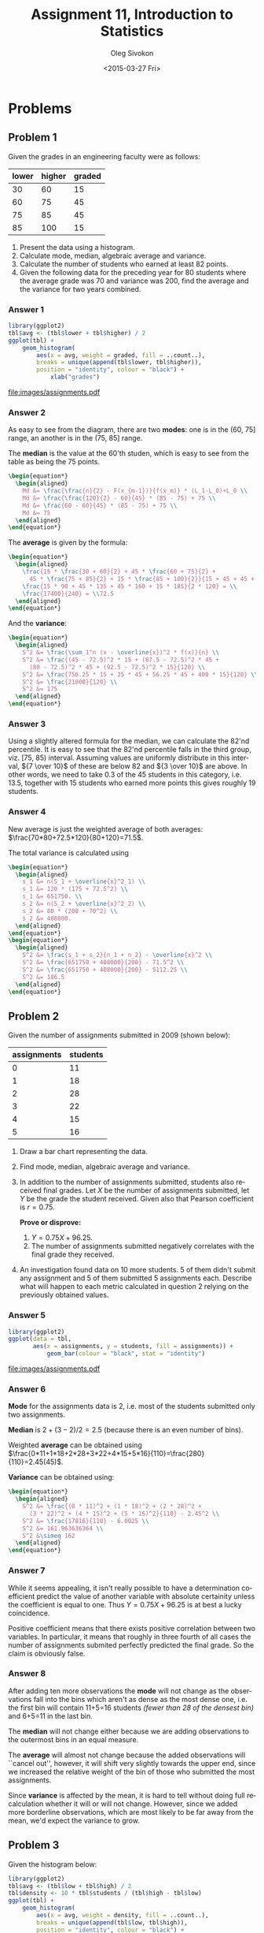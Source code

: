 # -*- fill-column: 80; org-confirm-babel-evaluate: nil -*-

#+TITLE:     Assignment 11, Introduction to Statistics
#+AUTHOR:    Oleg Sivokon
#+EMAIL:     olegsivokon@gmail.com
#+DATE:      <2015-03-27 Fri>
#+DESCRIPTION: First asssignment in the course Introduction to Statistics
#+KEYWORDS: Discrete Mathematics, assignment, bar chart, histogram
#+LANGUAGE: en
#+LaTeX_CLASS: article
#+LATEX_HEADER: \usepackage[usenames,dvipsnames]{color}
#+LATEX_HEADER: \usepackage[backend=bibtex, style=numeric]{biblatex}
#+LATEX_HEADER: \usepackage{commath}
#+LATEX_HEADER: \usepackage{tikz}
#+LATEX_HEADER: \usetikzlibrary{shapes,backgrounds}
#+LATEX_HEADER: \usepackage{marginnote}
#+LATEX_HEADER: \usepackage{listings}
#+LATEX_HEADER: \usepackage{color}
#+LATEX_HEADER: \usepackage{enumerate}
#+LATEX_HEADER: \hypersetup{urlcolor=blue}
#+LATEX_HEADER: \hypersetup{colorlinks,urlcolor=blue}
#+LATEX_HEADER: \addbibresource{bibliography.bib}
#+LATEX_HEADER: \setlength{\parskip}{16pt plus 2pt minus 2pt}
#+LATEX_HEADER: \definecolor{codebg}{rgb}{0.96,0.99,0.8}
#+LATEX_HEADER: \definecolor{codestr}{rgb}{0.46,0.09,0.2}

#+BEGIN_SRC emacs-lisp :exports none
(setq org-latex-pdf-process
        '("latexmk -pdflatex='pdflatex -shell-escape -interaction nonstopmode' -pdf -bibtex -f %f")
        org-latex-listings t
        org-src-fontify-natively t
        org-babel-latex-htlatex "htlatex")
(defmacro by-backend (&rest body)
    `(cl-case (when (boundp 'backend) (org-export-backend-name backend))
       ,@body))
#+END_SRC

#+RESULTS:
: by-backend

#+BEGIN_LATEX
  \lstset{ %
    backgroundcolor=\color{codebg},
    basicstyle=\ttfamily\scriptsize,
    breakatwhitespace=false,         % sets if automatic breaks should only happen at whitespace
    breaklines=false,
    captionpos=b,                    % sets the caption-position to bottom
    commentstyle=\color{mygreen},    % comment style
    framexleftmargin=10pt,
    xleftmargin=10pt,
    framerule=0pt,
    frame=tb,                        % adds a frame around the code
    keepspaces=true,                 % keeps spaces in text, useful for keeping indentation of code (possibly needs columns=flexible)
    keywordstyle=\color{blue},       % keyword style
    showspaces=false,                % show spaces everywhere adding particular underscores; it overrides 'showstringspaces'
    showstringspaces=false,          % underline spaces within strings only
    showtabs=false,                  % show tabs within strings adding particular underscores
    stringstyle=\color{codestr},     % string literal style
    tabsize=2,                       % sets default tabsize to 2 spaces
  }
#+END_LATEX

\clearpage

* Problems

** Problem 1
   Given the grades in an engineering faculty were as follows:

   #+NAME: students
   | lower | higher | graded |
   |-------+--------+--------|
   |    30 |     60 |     15 |
   |    60 |     75 |     45 |
   |    75 |     85 |     45 |
   |    85 |    100 |     15 |

   1. Present the data using a histogram.
   2. Calculate mode, median, algebraic average and variance.
   3. Calculate the number of students who earned at least 82 points.
   4. Given the following data for the preceding year for 80 students
      where the average grade was 70 and variance was 200, find the
      average and the variance for two years combined.

*** Answer 1

    #+NAME: students-histogram
    #+HEADER: :file images/students.pdf :width 10 :height 10
    #+HEADER: :exports both
    #+BEGIN_SRC R :results output graphics :var tbl=students
      library(ggplot2)
      tbl$avg <- (tbl$lower + tbl$higher) / 2
      ggplot(tbl) + 
          geom_histogram(
              aes(x = avg, weight = graded, fill = ..count..), 
              breaks = unique(append(tbl$lower, tbl$higher)),
              position = "identity", colour = "black") +
                  xlab("grades")
      
    #+END_SRC

    #+RESULTS: students-histogram
    [[file:images/assignments.pdf]]

*** Answer 2
    As easy to see from the diagram, there are two *modes*: one is in the
    (60, 75] range, an another is in the (75, 85] range.
    
    The *median* is the value at the 60'th studen, which is easy to see
    from the table as being the 75 points.
    #+HEADER: :exports results
    #+HEADER: :results (by-backend (pdf "latex") (t "raw"))
    #+BEGIN_SRC latex
      \begin{equation*}
        \begin{aligned}
          Md &= \frac{\frac{n}{2} - F(x_{m-1})}{f(x_m)} * (L_1-L_0)+L_0 \\
          Md &= \frac{\frac{120}{2} - 60}{45} * (85 - 75) + 75 \\
          Md &= \frac{60 - 60}{45} * (85 - 75) + 75 \\
          Md &= 75
        \end{aligned}
      \end{equation*}
    #+END_SRC

    The *average* is given by the formula:
    #+HEADER: :exports results
    #+HEADER: :results (by-backend (pdf "latex") (t "raw"))
    #+BEGIN_SRC latex
      \begin{equation*}
        \begin{aligned}
          \frac{15 * \frac{30 + 60}{2} + 45 * \frac{60 + 75}{2} +
            45 * \frac{75 + 85}{2} + 15 * \frac{85 + 100}{2}}{15 + 45 + 45 + 15} = \\
          \frac{15 * 90 + 45 * 135 + 45 * 160 + 15 * 185}{2 * 120} = \\
          \frac{17400}{240} = \\72.5
        \end{aligned}
      \end{equation*}
    #+END_SRC

    And the *variance*:
    #+HEADER: :exports results
    #+HEADER: :results (by-backend (pdf "latex") (t "raw"))
    #+BEGIN_SRC latex
      \begin{equation*}
        \begin{aligned}
          S^2 &= \frac{\sum_1^n (x - \overline{x})^2 * f(x)}{n} \\
          S^2 &= \frac{(45 - 72.5)^2 * 15 + (67.5 - 72.5)^2 * 45 +
            (80 - 72.5)^2 * 45 + (92.5 - 72.5)^2 * 15}{120} \\
          S^2 &= \frac{756.25 * 15 + 25 * 45 + 56.25 * 45 + 400 * 15}{120} \\
          S^2 &= \frac{21000}{120} \\
          S^2 &= 175
        \end{aligned}
      \end{equation*}
    #+END_SRC

*** Answer 3
    Using a slightly altered formula for the median, we can calculate the 82'nd
    percentile.  It is easy to see that the 82'nd percentile falls in the third
    group, viz. [75, 85) interval.  Assuming values are uniformly distribute
    in this interval, ${7 \over 10}$ of these are below 82 and ${3 \over 10}$
    are above.  In other words, we need to take 0.3 of the 45 students in this
    category, i.e. 13.5, together with 15 students who earned more points this
    gives roughly 19 students.

*** Answer 4
    New average is just the weighted average of both averages:
    $\frac{70*80+72.5*120}{80+120}=71.5$.

    The total variance is calculated using
    #+HEADER: :exports results
    #+HEADER: :results (by-backend (pdf "latex") (t "raw"))
    #+BEGIN_SRC latex
      \begin{equation*}
        \begin{aligned}
          s_1 &= n(S_1 + \overline{x}^2_1) \\
          s_1 &= 120 * (175 + 72.5^2) \\
          s_1 &= 651750. \\
          s_2 &= n(S_2 + \overline{x}^2_2) \\
          s_2 &= 80 * (200 + 70^2) \\
          s_2 &= 408000.
        \end{aligned}
      \end{equation*}
      \begin{equation*}
        \begin{aligned}
          S^2 &= \frac{s_1 + s_2}{n_1 + n_2} - \overline{x}^2 \\
          S^2 &= \frac{651750 + 408000}{200} - 71.5^2 \\
          S^2 &= \frac{651750 + 408000}{200} - 5112.25 \\
          S^2 &= 186.5
        \end{aligned}
      \end{equation*}
    #+END_SRC

** Problem 2
   Given the number of assignments submitted in 2009 (shown below):

   #+NAME: assignments
   | assignments | students |
   |-------------+----------|
   |           0 |       11 |
   |           1 |       18 |
   |           2 |       28 |
   |           3 |       22 |
   |           4 |       15 |
   |           5 |       16 |

   1. Draw a bar chart representing the data.
   2. Find mode, median, algebraic average and variance.
   3. In addition to the number of assignments submitted, students
      also received final grades.  Let $X$ be the number of assignments
      submitted, let $Y$ be the grade the student received.  Given also that
      Pearson coefficient is $r=0.75$.
      
      *Prove or disprove:*
      1. $Y = 0.75X + 96.25$.
      2. The number of assignments submitted negatively correlates with
         the final grade they received.
         
   4. An investigation found data on 10 more students.  5 of them didn't
      submit any assignment and 5 of them submitted 5 assignments each.
      Describe what will happen to each metric calculated in question 2 relying
      on the previously obtained values.

*** Answer 5
    #+NAME: assignments-histogram
    #+HEADER: :file images/assignments.pdf :width 10 :height 10
    #+HEADER: :exports both
    #+BEGIN_SRC R :results output graphics :var tbl=assignments
      library(ggplot2)
      ggplot(data = tbl, 
             aes(x = assignments, y = students, fill = assignments)) +
                 geom_bar(colour = "black", stat = "identity")
    #+END_SRC

    #+RESULTS: assignments-histogram
    [[file:images/assignments.pdf]]

*** Answer 6
    *Mode* for the assignments data is 2, i.e. most of the students submitted
    only two assignments.

    *Median* is $2+(3-2)/2=2.5$ (because there is an even number of bins).

    Weighted *average* can be obtained using
    $\frac{0*11+1*18+2*28+3*22+4*15+5*16}{110}=\frac{280}{110}=2.45(45)$.

    *Variance* can be obtained using:
    #+HEADER: :exports results
    #+HEADER: :results (by-backend (pdf "latex") (t "raw"))
    #+BEGIN_SRC latex
      \begin{equation*}
        \begin{aligned}
          S^2 &= \frac{(0 * 11)^2 + (1 * 18)^2 + (2 * 28)^2 +
            (3 * 22)^2 + (4 * 15)^2 + (5 * 16)^2}{110} - 2.45^2 \\
          S^2 &= \frac{17816}{110} - 6.0025 \\
          S^2 &= 161.963636364 \\
          S^2 &\simeq 162
        \end{aligned}
      \end{equation*}
    #+END_SRC
    
*** Answer 7
    While it seems appealing, it isn't really possible to have a determination
    coefficient predict the value of another variable with absolute certainity
    unless the coefficient is equal to one.  Thus $Y = 0.75X + 96.25$ is at best
    a lucky coincidence.

    Positive coefficient means that there exists positive correlation between
    two variables.  In particular, it means that roughly in three fourth of all
    cases the number of assignments submited perfectly predicted the final grade.
    So the claim is obviously false.

*** Answer 8
    After adding ten more observations the *mode* will not change as the
    observations fall into the bins which aren't as dense as the most dense one,
    i.e. the first bin will contain 11+5=16 students
    /(fewer than 28 of the densest bin)/ and 6+5=11 in the last bin.

    The *median* will not change either because we are adding observations to
    the outermost bins in an equal measure.

    The *average* will almost not change because the added observations will
    ``cancel out'', however, it will shift very slightly towards the upper
    end, since we increased the relative weight of the bin of those who
    submitted the most assignments.

    Since *variance* is affected by the mean, it is hard to tell without
    doing full recalculation whether it will or will not change.  However,
    since we added more borderline observations, which are most likely to
    be far away from the mean, we'd expect the variance to grow.
    
** Problem 3
   Given the histogram below:

   #+BEGIN_COMMENT
   #+NAME: exam
   | low | high | students |
   |-----+------+----------|
   | 0   | 30   | 15       |
   | 30  | 60   | 30       |
   | 60  | 70   | 40       |
   | 70  | 90   | 60       |
   | 90  | 100  | 15       |
   #+END_COMMENT

   #+NAME: exam-histogram
   #+HEADER: :file images/exam.pdf :width 10 :height 10
   #+HEADER: :exports results
   #+BEGIN_SRC R :results output graphics :var tbl=exam
     library(ggplot2)
     tbl$avg <- (tbl$low + tbl$high) / 2
     tbl$density <- 10 * tbl$students / (tbl$high - tbl$low)
     ggplot(tbl) + 
         geom_histogram(
             aes(x = avg, weight = density, fill = ..count..), 
             breaks = unique(append(tbl$low, tbl$high)),
             position = "identity", colour = "black") +
                 xlab("grades")
   #+END_SRC

   #+RESULTS: exam-histogram
   [[file:images/exam.pdf]]

   1. Write the spread of the diagram.
   2. Calculate the mode, median, average and standard deviation.
   3. Students Paz, Or and Nadav received the following grades:
      - Paz :: Has standard score of 0.75.
      - Or :: Was awarded 75 points.
      - Nadav :: Is in the 80'th percentile.
        
      Rank Paz, Or and Nadav according to their grades from 
      lowest to highest.
   4. After the exam took place, the grader decided to award additional
      ten points to every student s.t. the resulting grade will not be greater
      than 100.
      
      Prove or disprove:
      1. The new average is 72.5.
      2. Standard deviation grew as the result of the change.

*** Answer 9
    As can be infered from the diagram, the grades were divides as shown below:
    
    #+NAME: post-exam
    | low | high | students | F(students) | f(students) |
    |-----+------+----------+-------------+-------------|
    |   0 |   30 |       15 |          15 |          15 |
    |  30 |   60 |       30 |          45 |          45 |
    |  60 |   70 |       40 |          85 |          65 |
    |  70 |   90 |       60 |         145 |          80 |
    |  90 |  100 |       15 |         160 |          95 |
    #+TBLFM: @2$4..@>$4=mcol(accum(add, @2$3..@>$3), @#-1)::@2$5..@>$5=$1+($2-$1)/2

*** Answer 10
    The *mode*, as can be seen in the diagram is 40.

    The *median* is in the middle of the third group (at position 80), which
    gives, using the formula:
    #+HEADER: :exports results
    #+HEADER: :results (by-backend (pdf "latex") (t "raw"))
    #+BEGIN_SRC latex
      \begin{equation*}
        \begin{aligned}
          Md &= \frac{\frac{n}{2} - F(x_{m-1})}{f(x_m)} * (L_1-L_0)+L_0 \\
          Md &= \frac{\frac{160}{2} - 45}{65} * (70 - 60) + 60 \\
          Md &= \frac{80 - 45}{65} * 10 + 75 \\
          Md &= \frac{70}{13} + 75 \\
          Md &= 80.3846153846.
        \end{aligned}
      \end{equation*}
    #+END_SRC

    The *average* can be obtained via $\frac{15*15+30*45+40*65+60*80+15*95}{160}=65$.

    The *standard deviation* can be obtained via:
    #+HEADER: :exports results
    #+HEADER: :results (by-backend (pdf "latex") (t "raw"))
    #+BEGIN_SRC latex
      \begin{equation*}
        \begin{aligned}
          \sigma &= \sqrt{\frac{\sum_{i=1}^n (x-\overline{x})^2}{n}} \\
          \sigma &= \sqrt{\frac{15 * (15 - 65)^2 + 30 * (45 - 65)^2 +
              40 * (65 - 65)^2 + 60 * (80 - 65)^2 + 15 * (95 - 65)^2}{160}} \\
          \sigma &= \sqrt{\frac{76500}{160}} \\
          \sigma &= 21.8660696057.
        \end{aligned}
      \end{equation*}
    #+END_SRC

*** Answer 11
    First, we'll calculate *Paz*'s grade.  Given the formula:
    $Z_x=\frac{x-\overline{x}}{S_x}$ obtains $x=Z_xS_x + \overline{x}$,
    substituting known values gives $x=0.75 * 25 + 80.4 \simeq 98$.

    Now, let's find *Nadav*'s grade.  Using the percentile formula:
    #+HEADER: :exports results
    #+HEADER: :results (by-backend (pdf "latex") (t "raw"))
    #+BEGIN_SRC latex
      \begin{equation*}
        \begin{aligned}
          C_k &= \frac{\frac{nk}{100} - F(x_{m-1})}{n}(L_1 - L_0) + L_0 \\
          C_k &= \frac{\frac{160*82}{100} - 85}{80}(90 - 70) + 70 \\
          C_k &= \frac{1.6*82 - 85}{80} * 20 + 70 \\
          C_k &= \frac{46.2}{4} + 70 \\
          C_k &= 81.55.
        \end{aligned}
      \end{equation*}
    #+END_SRC

    In conclusion, it looks like Or received the lowest grade (75), right
    after him was Nadav, with 82 points, and Paz was a clear leader,
    receiving a whooping 98 points.

*** Answer 12
    One way to look at what has happened is to notice that each group of
    students had to lose a number of students due to them receiving higher
    grades (except for the last group), and each group would gain some
    students (those transfered from the one below it in the rating),
    except, again, for the first one.  Assuming uniform distributin inside
    the bins, we can derive a formulat to calculate the number of students
    transfered: $\frac{L_1 - 10}{L_1 - L_2}f(x)$, where $L_1$ is the lower
    bound on the group and $L_2$ is the higher bound.  The table below
    provides a complete calculation:

    #+NAME: post-exam-10
    | low | high | students | out | in | new | avg |
    |-----+------+----------+-----+----+-----+-----|
    |   0 |   30 |       15 |   5 |  0 |  10 |  15 |
    |  30 |   60 |       30 |  10 |  5 |  25 |  45 |
    |  60 |   70 |       40 |  40 | 10 |  10 |  65 |
    |  70 |   90 |       60 |  30 | 40 |  70 |  80 |
    |  90 |  100 |       15 |   0 | 30 |  45 |  95 |
    #+TBLFM: @2$4..@>>$4=(10*$3)/($2-$1)::@3$5..@>$5=mcol(@2$4..@>$4, @#-2)::@2$6..@>$6=$3-$4+$5::@2$7..@>$7=($1+$2)/2

    Which gives us the new average:
    $\frac{10*15+25*45+10*65+70*80+45*95}{160}=\frac{11800}{160}=73.75$.
    Thus the answer it, no, new average is not 72.75 (but close).

    Without recalculating the standard deviation, it is reasonable to
    assume that the margins of the distribution narrowed, but it doesn't
    hurt to calculate it, which gives:
    #+HEADER: :exports results
    #+HEADER: :results (by-backend (pdf "latex") (t "raw"))
    #+BEGIN_SRC latex
      \begin{equation*}
        \begin{aligned}
          \sigma &= \sqrt{\frac{10 * (15 - 73.75)^2 + 25 * (45 - 73.75)^2 +
              10 * (65 - 73.75)^2 + 70 * (80 - 73.75)^2 + 45 * (95 - 73.75)^2}{160}} \\
          \sigma &= \sqrt{\frac{79000}{160}} \\
          \sigma &= 22.2204860433.
        \end{aligned}
      \end{equation*}
    #+END_SRC
    Which is proves our initial assumption to be wrong, indeed the standard
    deviation grew as a result of this change.

